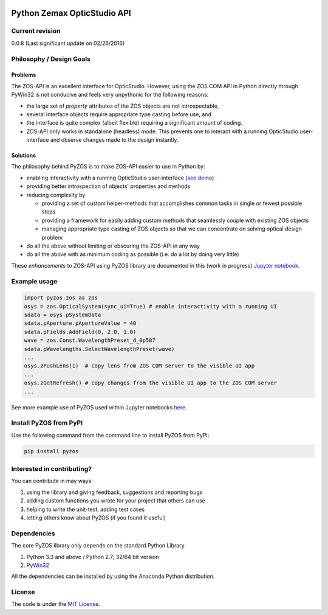 ..  image:: https://raw.githubusercontent.com/pyzos/pyzos/master/Doc/images/pyzos_banner_small.png

Python Zemax OpticStudio API 
----------------------------

Current revision
''''''''''''''''
0.0.8 (Last significant update on 02/26/2016) 

Philosophy / Design Goals
'''''''''''''''''''''''''

Problems
~~~~~~~~

The ZOS-API is an excellent interface for OpticStudio. However, using the ZOS COM API in 
Python directly through PyWin32 is not conducive and feels very unpythonic for the following
reasons: 

* the large set of *property* attributes of the ZOS objects are not introspectable, 
* several interface objects require appropriate type casting before use, and 
* the interface is quite complex (albeit flexible) requiring a significant amount of coding.
* ZOS-API only works in standalone (headless) mode. This prevents one to interact with a 
  running OpticStudio user-interface and observe changes made to the design instantly.   

Solutions
~~~~~~~~~

The philosophy behind PyZOS is to make ZOS-API easier to use in Python by:

* enabling interactivity with a running OpticStudio user-interface (`see demo <https://www.youtube.com/watch?v=ot5CrjMXc_w>`__)
* providing better introspection of objects' properties and methods 
* reducing complexity by

  - providing a set of custom helper-methods that accomplishes common tasks in single or fewest possible steps
  - providing a framework for easily adding custom methods that seamlessly couple with existing ZOS objects
  - managing appropriate type casting of ZOS objects so that we can concentrate on solving optical design problem

* do all the above without limiting or obscuring the ZOS-API in any way
* do all the above with as minimum coding as possible (i.e. do a lot by doing very little)

These *enhancements* to ZOS-API using PyZOS library are documented in this (work in progress) 
`Jupyter notebook <http://nbviewer.jupyter.org/github/pyzos/pyzos/blob/master/Examples/jupyter_notebooks/00_Enhancing_the_ZOS_API_Interface.ipynb>`__.   


Example usage
'''''''''''''    
.. code:: python

    import pyzos.zos as zos   
    osys = zos.OpticalSystem(sync_ui=True) # enable interactivity with a running UI
    sdata = osys.pSystemData
    sdata.pAperture.pApertureValue = 40
    sdata.pFields.AddField(0, 2.0, 1.0)
    wave = zos.Const.WavelengthPreset_d_0p587
    sdata.pWavelengths.SelectWavelengthPreset(wave)
    ...
    osys.zPushLens(1)  # copy lens from ZOS COM server to the visible UI app
    ...
    osys.zGetRefresh() # copy changes from the visible UI app to the ZOS COM server
    ...
 
See more example use of PyZOS used within Jupyter notebooks `here <https://github.com/pyzos/pyzos/tree/master/Examples/jupyter_notebooks>`__.


Install PyZOS from PyPI
''''''''''''''''''''''''

Use the following command from the command line to install PyZOS from PyPI:

.. code:: python

  pip install pyzos



Interested in contributing?
'''''''''''''''''''''''''''
You can contribute in may ways:

1. using the library and giving feedback, suggestions and reporting bugs 
2. adding custom functions you wrote for your project that others can use
3. helping to write the unit-test, adding test cases
4. letting others know about PyZOS (if you found it useful)


Dependencies
''''''''''''

The core PyZOS library only depends on the standard Python Library. 

1. Python 3.3 and above / Python 2.7; 32/64 bit version
2. `PyWin32 <http://sourceforge.net/projects/pywin32/>`__

All the dependencies can be installed by using the Anaconda Python distribution.

License
'''''''

The code is under the `MIT License <http://opensource.org/licenses/MIT>`__.
